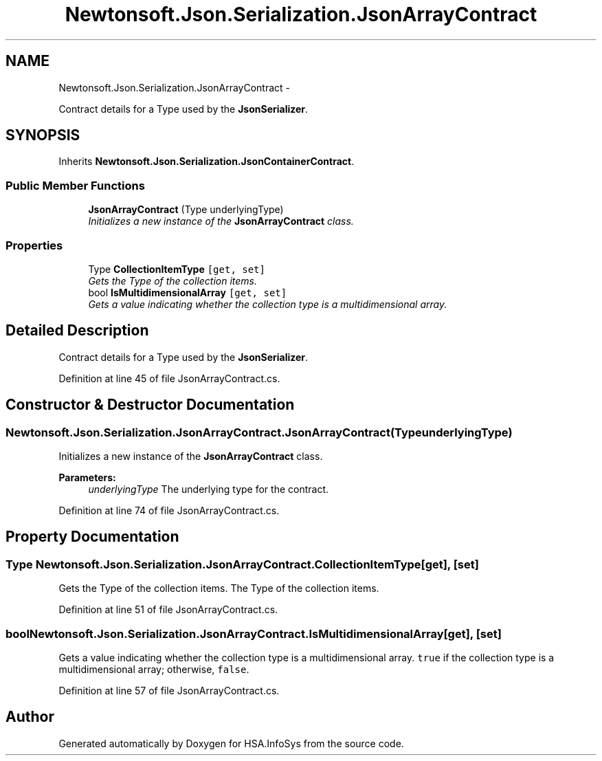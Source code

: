 .TH "Newtonsoft.Json.Serialization.JsonArrayContract" 3 "Fri Jul 5 2013" "Version 1.0" "HSA.InfoSys" \" -*- nroff -*-
.ad l
.nh
.SH NAME
Newtonsoft.Json.Serialization.JsonArrayContract \- 
.PP
Contract details for a Type used by the \fBJsonSerializer\fP\&.  

.SH SYNOPSIS
.br
.PP
.PP
Inherits \fBNewtonsoft\&.Json\&.Serialization\&.JsonContainerContract\fP\&.
.SS "Public Member Functions"

.in +1c
.ti -1c
.RI "\fBJsonArrayContract\fP (Type underlyingType)"
.br
.RI "\fIInitializes a new instance of the \fBJsonArrayContract\fP class\&. \fP"
.in -1c
.SS "Properties"

.in +1c
.ti -1c
.RI "Type \fBCollectionItemType\fP\fC [get, set]\fP"
.br
.RI "\fIGets the Type of the collection items\&. \fP"
.ti -1c
.RI "bool \fBIsMultidimensionalArray\fP\fC [get, set]\fP"
.br
.RI "\fIGets a value indicating whether the collection type is a multidimensional array\&. \fP"
.in -1c
.SH "Detailed Description"
.PP 
Contract details for a Type used by the \fBJsonSerializer\fP\&. 


.PP
Definition at line 45 of file JsonArrayContract\&.cs\&.
.SH "Constructor & Destructor Documentation"
.PP 
.SS "Newtonsoft\&.Json\&.Serialization\&.JsonArrayContract\&.JsonArrayContract (TypeunderlyingType)"

.PP
Initializes a new instance of the \fBJsonArrayContract\fP class\&. 
.PP
\fBParameters:\fP
.RS 4
\fIunderlyingType\fP The underlying type for the contract\&.
.RE
.PP

.PP
Definition at line 74 of file JsonArrayContract\&.cs\&.
.SH "Property Documentation"
.PP 
.SS "Type Newtonsoft\&.Json\&.Serialization\&.JsonArrayContract\&.CollectionItemType\fC [get]\fP, \fC [set]\fP"

.PP
Gets the Type of the collection items\&. The Type of the collection items\&.
.PP
Definition at line 51 of file JsonArrayContract\&.cs\&.
.SS "bool Newtonsoft\&.Json\&.Serialization\&.JsonArrayContract\&.IsMultidimensionalArray\fC [get]\fP, \fC [set]\fP"

.PP
Gets a value indicating whether the collection type is a multidimensional array\&. \fCtrue\fP if the collection type is a multidimensional array; otherwise, \fCfalse\fP\&.
.PP
Definition at line 57 of file JsonArrayContract\&.cs\&.

.SH "Author"
.PP 
Generated automatically by Doxygen for HSA\&.InfoSys from the source code\&.
